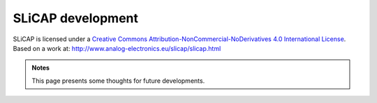 ==================
SLiCAP development
==================

.. image:: https://i.creativecommons.org/l/by-nc-nd/4.0/88x31.png
    :target: http://creativecommons.org/licenses/by-nc-nd/4.0/
    :width: 88
    :alt: Creative Commons License

SLiCAP is licensed under a `Creative Commons Attribution-NonCommercial-NoDerivatives 4.0 International License <http://creativecommons.org/licenses/by-nc-nd/4.0/>`_. Based on a work at: `http://www.analog-electronics.eu/slicap/slicap.html <http://www.analog-electronics.eu/slicap/slicap.html>`_


.. admonition:: Notes

   This page presents some thoughts for future developments.
